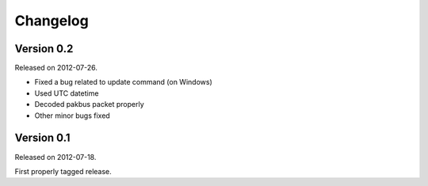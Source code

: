 ---------
Changelog
---------

Version 0.2
-----------

Released on 2012-07-26.

- Fixed a bug related to update command (on Windows)
- Used UTC datetime
- Decoded pakbus packet properly
- Other minor bugs fixed

Version 0.1
-----------

Released on 2012-07-18.

First properly tagged release.
